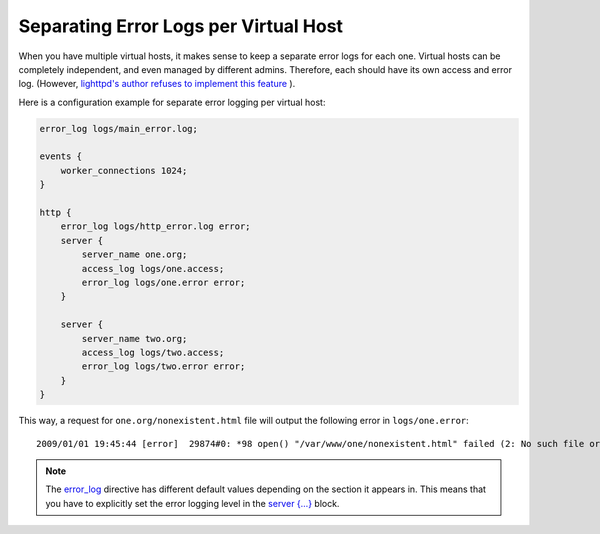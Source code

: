 Separating Error Logs per Virtual Host
======================================

When you have multiple virtual hosts, it makes sense to keep a separate error logs for each one. 
Virtual hosts can be completely independent, and even managed by different admins. 
Therefore, each should have its own access and error log. (However, `lighttpd's author refuses to implement this feature <http://www.wikivs.com/wiki/Lighttpd_vs_nginx#Separated_error_logging_per_virtual_server>`_ ).

Here is a configuration example for separate error logging per virtual host:

.. code-block:: nginx

  error_log logs/main_error.log;

  events {
      worker_connections 1024;
  }

  http {
      error_log logs/http_error.log error;
      server {
          server_name one.org;
          access_log logs/one.access;
          error_log logs/one.error error;
      }

      server {
          server_name two.org;
          access_log logs/two.access;
          error_log logs/two.error error;
      }
  }

This way, a request for ``one.org/nonexistent.html`` file will output the following error in ``logs/one.error``::

  2009/01/01 19:45:44 [error]  29874#0: *98 open() "/var/www/one/nonexistent.html" failed (2: No such file or directory), client: 11.22.33.44, server: one.org, request: "GET /nonexistent.html HTTP/1.1", host: "one.org"

.. note:: The `error_log <|HttpCoreModule|#error_log>`_ directive has different default values depending on the section it appears in. 
  This means that you have to explicitly set the error logging level in the `server {...} <|HttpCoreModule|#server>`_ block.
  